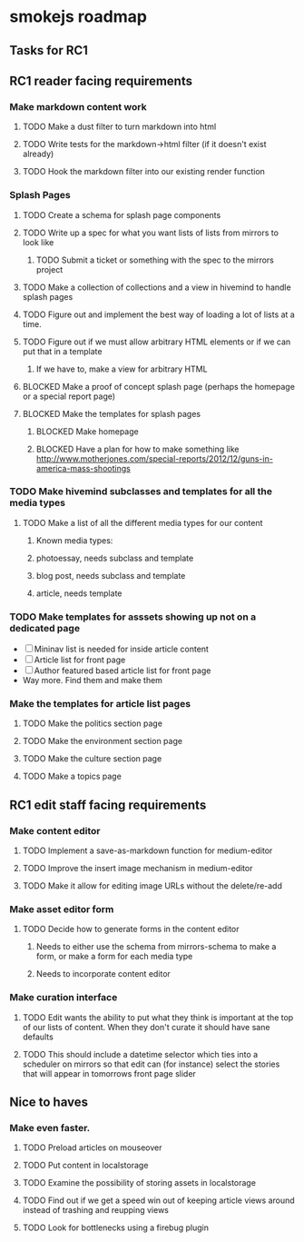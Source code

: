 * smokejs roadmap
** Tasks for RC1
** RC1 reader facing requirements

*** Make markdown content work
**** TODO Make a dust filter to turn markdown into html
**** TODO Write tests for the markdown->html filter (if it doesn't exist already)
**** TODO Hook the markdown filter into our existing render function

*** Splash Pages
**** TODO Create a schema for splash page components
**** TODO Write up a spec for what you want lists of lists from mirrors to look like
***** TODO Submit a ticket or something with the spec to the mirrors project
**** TODO Make a collection of collections and a view in hivemind to handle splash pages
**** TODO Figure out and implement the best way of loading a lot of lists at a time.
**** TODO Figure out if we must allow arbitrary HTML elements or if we can put that in a template
***** If we have to, make a view for arbitrary HTML 
**** BLOCKED Make a proof of concept splash page (perhaps the homepage or a special report page)
**** BLOCKED Make the templates for splash pages
***** BLOCKED Make homepage
***** BLOCKED Have a plan for how to make something like http://www.motherjones.com/special-reports/2012/12/guns-in-america-mass-shootings

*** TODO Make hivemind subclasses and templates for all the media types
**** TODO Make a list of all the different media types for our content
***** Known media types:
***** photoessay, needs subclass and template
***** blog post, needs subclass and template
***** article, needs template
*** TODO Make templates for asssets showing up not on a dedicated page
    - [ ] Mininav list is needed for inside article content
    - [ ] Article list for front page
    - [ ] Author featured based article list for front page
    - Way more. Find them and make them

*** Make the templates for article list pages
**** TODO Make the politics section page
**** TODO Make the environment section page
**** TODO Make the culture section page
**** TODO Make a topics page


** RC1 edit staff facing requirements

*** Make content editor
**** TODO Implement a save-as-markdown function for medium-editor
**** TODO Improve the insert image mechanism in medium-editor
**** TODO Make it allow for editing image URLs without the delete/re-add

*** Make asset editor form
**** TODO Decide how to generate forms in the content editor
***** Needs to either use the schema from mirrors-schema to make a form, or make a form for each media type
***** Needs to incorporate content editor

*** Make curation interface
**** TODO Edit wants the ability to put what they think is important at the top of our lists of content. When they don't curate it should have sane defaults
**** TODO This should include a datetime selector which ties into a scheduler on mirrors so that edit can (for instance) select the stories that will appear in tomorrows front page slider

** Nice to haves

*** Make even faster.
**** TODO Preload articles on mouseover
**** TODO Put content in localstorage
**** TODO Examine the possibility of storing assets in localstorage
**** TODO Find out if we get a speed win out of keeping article views around instead of trashing and reupping views
**** TODO Look for bottlenecks using a firebug plugin
